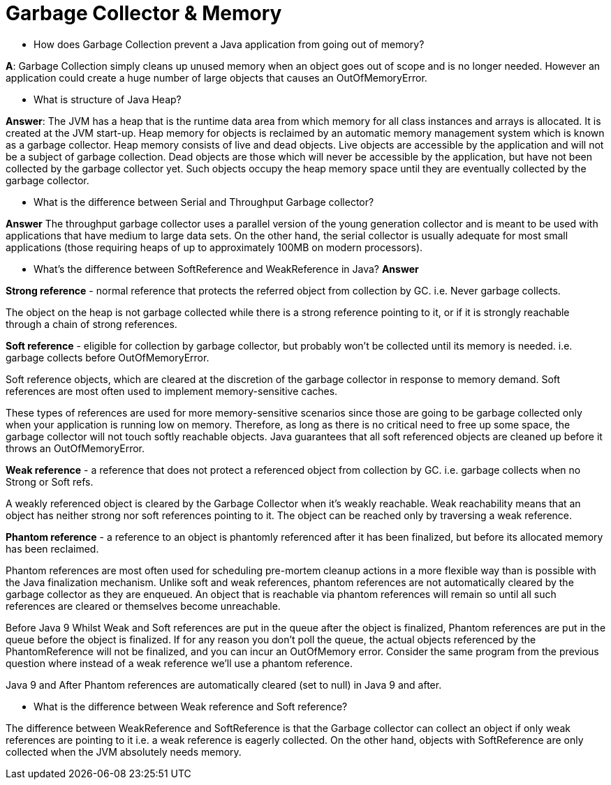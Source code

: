 
= Garbage Collector & Memory

* How does Garbage Collection prevent a Java application from going out of memory?

*A*: Garbage Collection simply cleans up unused memory when an object goes out of scope and is no longer needed. However an application could create a huge number of large objects that causes an OutOfMemoryError.

* What is structure of Java Heap?

*Answer*:
The JVM has a heap that is the runtime data area from which memory for all class instances and arrays is allocated. It is created at the JVM start-up. Heap memory for objects is reclaimed by an automatic memory management system which is known as a garbage collector. Heap memory consists of live and dead objects. Live objects are accessible by the application and will not be a subject of garbage collection. Dead objects are those which will never be accessible by the application, but have not been collected by the garbage collector yet. Such objects occupy the heap memory space until they are eventually collected by the garbage collector.

* What is the difference between Serial and Throughput Garbage collector?

*Answer*
The throughput garbage collector uses a parallel version of the young generation collector and is meant to be used with applications that have medium to large data sets. On the other hand, the serial collector is usually adequate for most small applications (those requiring heaps of up to approximately 100MB on modern processors).

* What's the difference between SoftReference and WeakReference in Java?
*Answer*

*Strong reference* - normal reference that protects the referred object from collection by GC. i.e. Never garbage collects.

The object on the heap is not garbage collected while there is a strong reference pointing to it, or if it is strongly reachable through a chain of strong references.

*Soft reference* - eligible for collection by garbage collector, but probably won't be collected until its memory is needed. i.e. garbage collects before OutOfMemoryError.

Soft reference objects, which are cleared at the discretion of the garbage collector in response to memory demand. Soft references are most often used to implement memory-sensitive caches.

These types of references are used for more memory-sensitive scenarios since those are going to be garbage collected only when your application is running low on memory. Therefore, as long as there is no critical need to free up some space, the garbage collector will not touch softly reachable objects. Java guarantees that all soft referenced objects are cleaned up before it throws an OutOfMemoryError.

*Weak reference* - a reference that does not protect a referenced object from collection by GC. i.e. garbage collects when no Strong or Soft refs.

A weakly referenced object is cleared by the Garbage Collector when it’s weakly reachable. Weak reachability means that an object has neither strong nor soft references pointing to it. The object can be reached only by traversing a weak reference.

*Phantom reference* - a reference to an object is phantomly referenced after it has been finalized, but before its allocated memory has been reclaimed.

Phantom references are most often used for scheduling pre-mortem cleanup actions in a more flexible way than is possible with the Java finalization mechanism. Unlike soft and weak references, phantom references are not automatically cleared by the garbage collector as they are enqueued. An object that is reachable via phantom references will remain so until all such references are cleared or themselves become unreachable.

Before Java 9
Whilst Weak and Soft references are put in the queue after the object is finalized, Phantom references are put in the queue before the object is finalized. If for any reason you don’t poll the queue, the actual objects referenced by the PhantomReference will not be finalized, and you can incur an OutOfMemory error. Consider the same program from the previous question where instead of a weak reference we'll use a phantom reference.

Java 9 and After
Phantom references are automatically cleared (set to null) in Java 9 and after.

* What is the difference between Weak reference and Soft reference?

The difference between WeakReference and SoftReference is that the Garbage collector can collect an object if only weak references are pointing to it i.e. a weak reference is eagerly collected. On the other hand, objects with SoftReference are only collected when the JVM absolutely needs memory.

